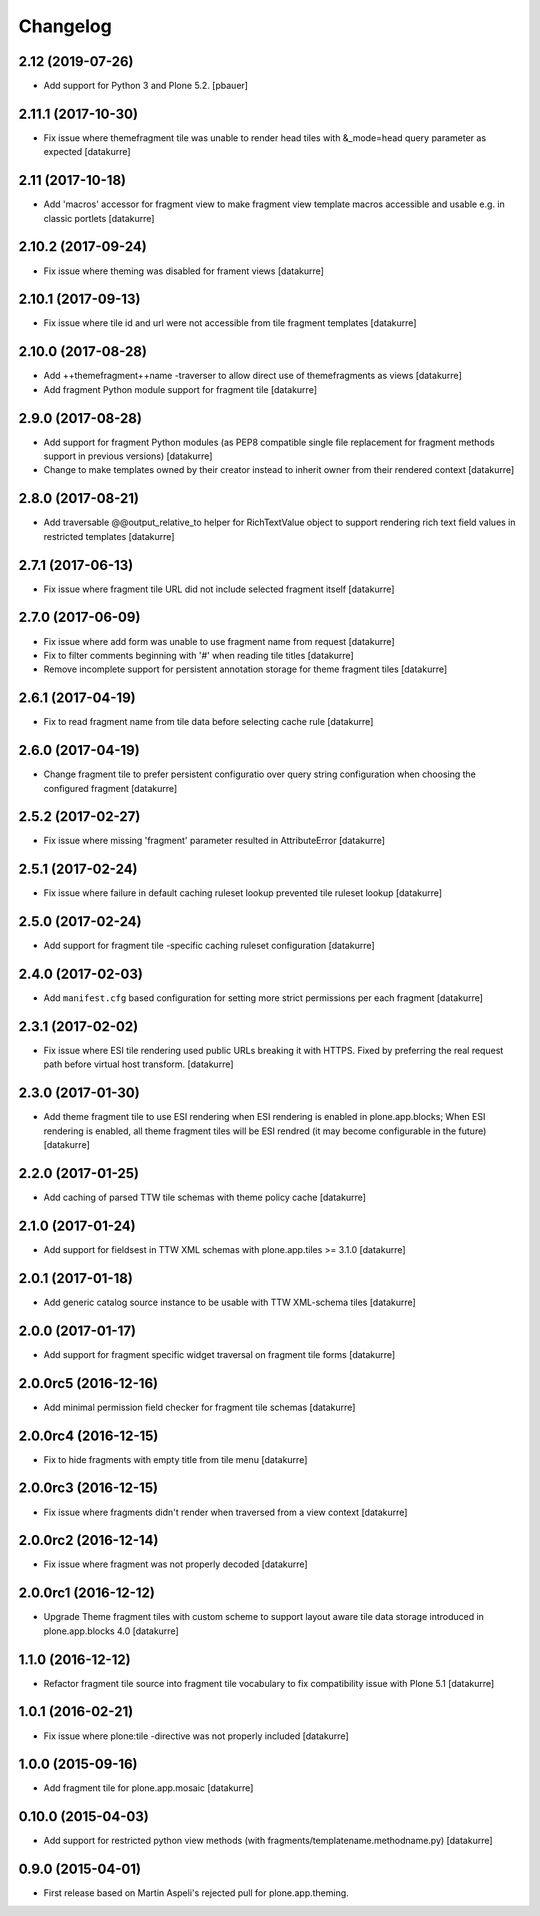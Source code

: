 Changelog
=========

2.12 (2019-07-26)
-----------------

- Add support for Python 3 and Plone 5.2.
  [pbauer]


2.11.1 (2017-10-30)
-------------------

- Fix issue where themefragment tile was unable to render head tiles with
  &_mode=head query parameter as expected
  [datakurre]


2.11 (2017-10-18)
-----------------

- Add 'macros' accessor for fragment view to make fragment view template macros
  accessible and usable e.g. in classic portlets
  [datakurre]

2.10.2 (2017-09-24)
-------------------

- Fix issue where theming was disabled for frament views
  [datakurre]

2.10.1 (2017-09-13)
-------------------

- Fix issue where tile id and url were not accessible from tile fragment templates
  [datakurre]

2.10.0 (2017-08-28)
-------------------

- Add ++themefragment++name -traverser to allow direct use of themefragments as
  views
  [datakurre]

- Add fragment Python module support for fragment tile
  [datakurre]

2.9.0 (2017-08-28)
------------------

- Add support for fragment Python modules (as PEP8 compatible single file
  replacement for fragment methods support in previous versions)
  [datakurre]

- Change to make templates owned by their creator instead to inherit owner from
  their rendered context
  [datakurre]

2.8.0 (2017-08-21)
------------------

- Add traversable @@output_relative_to helper for RichTextValue object to
  support rendering rich text field values in restricted templates
  [datakurre]


2.7.1 (2017-06-13)
------------------

- Fix issue where fragment tile URL did not include selected fragment itself
  [datakurre]


2.7.0 (2017-06-09)
------------------

- Fix issue where add form was unable to use fragment name from request
  [datakurre]

- Fix to filter comments beginning with '#' when reading tile titles
  [datakurre]

- Remove incomplete support for persistent annotation storage for theme
  fragment tiles
  [datakurre]


2.6.1 (2017-04-19)
------------------

- Fix to read fragment name from tile data before selecting cache rule
  [datakurre]


2.6.0 (2017-04-19)
------------------

- Change fragment tile to prefer persistent configuratio over query
  string configuration when choosing the configured fragment
  [datakurre]


2.5.2 (2017-02-27)
------------------

- Fix issue where missing 'fragment' parameter resulted in AttributeError
  [datakurre]


2.5.1 (2017-02-24)
------------------

- Fix issue where failure in default caching ruleset lookup prevented tile ruleset lookup
  [datakurre]


2.5.0 (2017-02-24)
------------------

- Add support for fragment tile -specific caching ruleset configuration
  [datakurre]


2.4.0 (2017-02-03)
------------------

- Add ``manifest.cfg`` based configuration for setting more strict
  permissions per each fragment
  [datakurre]


2.3.1 (2017-02-02)
------------------

- Fix issue where ESI tile rendering used public URLs breaking it
  with HTTPS. Fixed by preferring the real request path before
  virtual host transform.
  [datakurre]


2.3.0 (2017-01-30)
------------------

- Add theme fragment tile to use ESI rendering when ESI rendering
  is enabled in plone.app.blocks; When ESI rendering is enabled, all
  theme fragment tiles will be ESI rendred (it may become configurable
  in the future)
  [datakurre]


2.2.0 (2017-01-25)
------------------

- Add caching of parsed TTW tile schemas with theme policy cache
  [datakurre]


2.1.0 (2017-01-24)
------------------

- Add support for fieldsest in TTW XML schemas with
  plone.app.tiles >= 3.1.0
  [datakurre]


2.0.1 (2017-01-18)
------------------

- Add generic catalog source instance to be usable with TTW XML-schema tiles
  [datakurre]

2.0.0 (2017-01-17)
------------------

- Add support for fragment specific widget traversal on fragment tile forms
  [datakurre]

2.0.0rc5 (2016-12-16)
---------------------

- Add minimal permission field checker for fragment tile schemas
  [datakurre]

2.0.0rc4 (2016-12-15)
---------------------

- Fix to hide fragments with empty title from tile menu
  [datakurre]

2.0.0rc3 (2016-12-15)
---------------------

- Fix issue where fragments didn't render when traversed from a view context
  [datakurre]

2.0.0rc2 (2016-12-14)
---------------------

- Fix issue where fragment was not properly decoded
  [datakurre]

2.0.0rc1 (2016-12-12)
---------------------

- Upgrade Theme fragment tiles with custom scheme to support layout aware
  tile data storage introduced in plone.app.blocks 4.0
  [datakurre]


1.1.0 (2016-12-12)
------------------

- Refactor fragment tile source into fragment tile vocabulary to
  fix compatibility issue with Plone 5.1
  [datakurre]


1.0.1 (2016-02-21)
------------------

- Fix issue where plone:tile -directive was not properly included
  [datakurre]


1.0.0 (2015-09-16)
------------------

- Add fragment tile for plone.app.mosaic
  [datakurre]


0.10.0 (2015-04-03)
-------------------

- Add support for restricted python view methods
  (with fragments/templatename.methodname.py)
  [datakurre]


0.9.0 (2015-04-01)
------------------

- First release based on Martin Aspeli's rejected pull for plone.app.theming.
